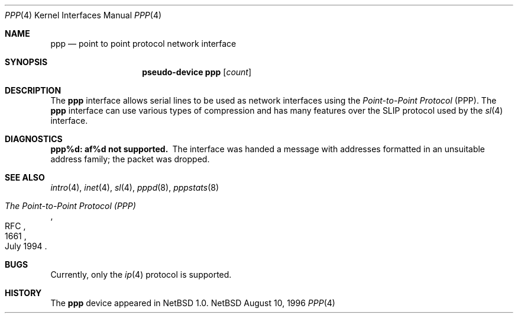 .\"	$NetBSD: ppp.4,v 1.3 1998/04/30 08:50:09 fair Exp $
.\"
.\" Copyright (c) 1983, 1991, 1993
.\"	The Regents of the University of California.  All rights reserved.
.\"
.\" Redistribution and use in source and binary forms, with or without
.\" modification, are permitted provided that the following conditions
.\" are met:
.\" 1. Redistributions of source code must retain the above copyright
.\"    notice, this list of conditions and the following disclaimer.
.\" 2. Redistributions in binary form must reproduce the above copyright
.\"    notice, this list of conditions and the following disclaimer in the
.\"    documentation and/or other materials provided with the distribution.
.\" 3. All advertising materials mentioning features or use of this software
.\"    must display the following acknowledgement:
.\"	This product includes software developed by the University of
.\"	California, Berkeley and its contributors.
.\" 4. Neither the name of the University nor the names of its contributors
.\"    may be used to endorse or promote products derived from this software
.\"    without specific prior written permission.
.\"
.\" THIS SOFTWARE IS PROVIDED BY THE REGENTS AND CONTRIBUTORS ``AS IS'' AND
.\" ANY EXPRESS OR IMPLIED WARRANTIES, INCLUDING, BUT NOT LIMITED TO, THE
.\" IMPLIED WARRANTIES OF MERCHANTABILITY AND FITNESS FOR A PARTICULAR PURPOSE
.\" ARE DISCLAIMED.  IN NO EVENT SHALL THE REGENTS OR CONTRIBUTORS BE LIABLE
.\" FOR ANY DIRECT, INDIRECT, INCIDENTAL, SPECIAL, EXEMPLARY, OR CONSEQUENTIAL
.\" DAMAGES (INCLUDING, BUT NOT LIMITED TO, PROCUREMENT OF SUBSTITUTE GOODS
.\" OR SERVICES; LOSS OF USE, DATA, OR PROFITS; OR BUSINESS INTERRUPTION)
.\" HOWEVER CAUSED AND ON ANY THEORY OF LIABILITY, WHETHER IN CONTRACT, STRICT
.\" LIABILITY, OR TORT (INCLUDING NEGLIGENCE OR OTHERWISE) ARISING IN ANY WAY
.\" OUT OF THE USE OF THIS SOFTWARE, EVEN IF ADVISED OF THE POSSIBILITY OF
.\" SUCH DAMAGE.
.\"
.\"     From:	@(#)lo.4	8.1 (Berkeley) 6/5/93
.\"
.Dd August 10, 1996
.Dt PPP 4
.Os NetBSD
.Sh NAME
.Nm ppp
.Nd point to point protocol network interface
.Sh SYNOPSIS
.Nm pseudo-device ppp
.Op Ar count
.Sh DESCRIPTION
The
.Nm
interface allows serial lines to be used as network interfaces using the
.Em Point-to-Point Protocol 
(PPP).
The
.Nm
interface can use various types of compression and has many features
over the SLIP protocol used by the
.Xr sl 4
interface.
.Sh DIAGNOSTICS
.Bl -diag
.It ppp%d: af%d not supported.
The interface was handed
a message with addresses formatted in an unsuitable address
family; the packet was dropped.
.El
.Sh SEE ALSO
.Xr intro 4 ,
.Xr inet 4 ,
.Xr sl 4 ,
.Xr pppd 8 ,
.Xr pppstats 8
.Rs
.%R RFC
.%N 1661
.%D July 1994
.%T "The Point-to-Point Protocol (PPP)"
.Re
.Sh BUGS
Currently, only the
.Xr ip 4
protocol is supported.
.Sh HISTORY
The
.Nm
device appeared in
.Nx 1.0 .
